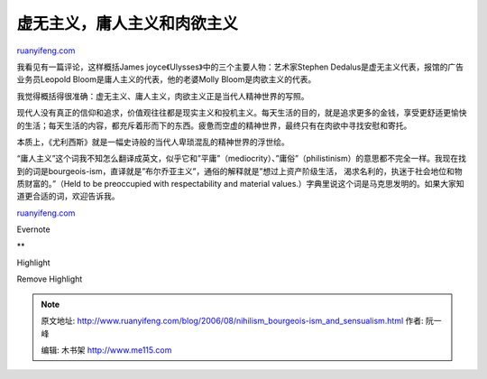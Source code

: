.. _200608_nihilism_bourgeois-ism_and_sensualism:

虚无主义，庸人主义和肉欲主义
===============================================

`ruanyifeng.com <http://www.ruanyifeng.com/blog/2006/08/nihilism_bourgeois-ism_and_sensualism.html>`__

我看见有一篇评论，这样概括James
joyce《Ulysses》中的三个主要人物：艺术家Stephen
Dedalus是虚无主义代表，报馆的广告业务员Leopold
Bloom是庸人主义的代表，他的老婆Molly Bloom是肉欲主义的代表。

我觉得概括得很准确：虚无主义、庸人主义，肉欲主义正是当代人精神世界的写照。

现代人没有真正的信仰和追求，价值观往往都是现实主义和投机主义。每天生活的目的，就是追求更多的金钱，享受更舒适更愉快的生活；每天生活的内容，都充斥着形而下的东西。疲惫而空虚的精神世界，最终只有在肉欲中寻找安慰和寄托。

本质上，《尤利西斯》就是一幅史诗般的当代人卑琐混乱的精神世界的浮世绘。

“庸人主义”这个词我不知怎么翻译成英文，似乎它和”平庸”（mediocrity）、”庸俗”（philistinism）的意思都不完全一样。我现在找到的词是bourgeois-ism，直译就是”布尔乔亚主义”，通俗的解释就是”想过上资产阶级生活，
渴求名利的，执迷于社会地位和物质财富的。”（Held to be preoccupied with
respectability and material
values.）字典里说这个词是马克思发明的。如果大家知道更合适的词，欢迎告诉我。

`ruanyifeng.com <http://www.ruanyifeng.com/blog/2006/08/nihilism_bourgeois-ism_and_sensualism.html>`__

Evernote

**

Highlight

Remove Highlight

.. note::
    原文地址: http://www.ruanyifeng.com/blog/2006/08/nihilism_bourgeois-ism_and_sensualism.html 
    作者: 阮一峰 

    编辑: 木书架 http://www.me115.com